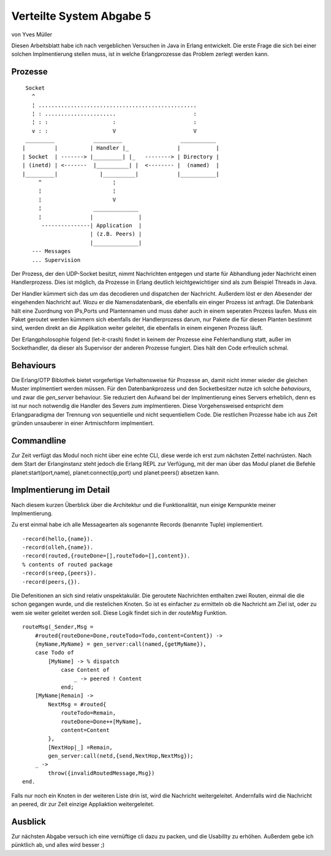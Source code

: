 =========================
Verteilte System Abgabe 5
=========================

von Yves Müller


Diesen Arbeitsblatt habe ich nach vergeblichen Versuchen in Java in
Erlang entwickelt. Die erste Frage die sich bei einer solchen Implmentierung
stellen muss, ist in welche Erlangprozesse das Problem zerlegt werden kann.

Prozesse
--------

::
    
      Socket
        ^
        ¦ .................................................
        ¦ : ......................                        :
        ¦ : :                    :                        :
        v : :                    V                        V
      _________            _________                  ___________
     |         |          | Handler |_               |           |
     | Socket  | -------> |_________| |_   --------> | Directory |
     | (inetd) | <-------  |__________| |  <-------- |  (named)  |
     |_________|             |__________|            |___________|
          ^                      ¦
          ¦                      ¦
          ¦                      V
          ¦                ______________
          ¦               |              |
           ---------------| Application  |
                          | (z.B. Peers) |
                          |______________|
        --- Messages
        ... Supervision


Der Prozess, der den UDP-Socket besitzt, nimmt Nachrichten entgegen und starte
für Abhandlung jeder Nachricht einen Handlerprozess. Dies ist möglich, da
Prozesse in Erlang deutlich leichtgewichtiger sind als zum Beispiel Threads in
Java.

Der Handler kümmert sich das um das decodieren und dispatchen der Nachricht.
Außerdem löst er den Abesender der eingehenden Nachricht auf. Wozu er die
Namensdatenbank, die ebenfalls ein einger Prozess ist anfragt. Die Datenbank
hält eine Zuordnung von IPs,Ports und Plantennamen und muss daher auch in einem
seperaten Prozess laufen. Muss ein Paket geroutet werden kümmern sich ebenfalls
der Handlerprozess darum, nur Pakete die für diesen Planten bestimmt sind,
werden direkt an die Applikation weiter geleitet, die ebenfalls in einem
eingenen Prozess läuft.

Der Erlangpholosophie folgend (let-it-crash) findet in keinem der Prozesse eine
Fehlerhandlung statt, außer im Sockethandler, da dieser als Supervisor der
anderen Prozesse fungiert. Dies hält den Code erfreulich schmal.

Behaviours
----------

Die Erlang/OTP Biblothek bietet vorgefertige Verhaltensweise für Prozesse an,
damit nicht immer wieder die gleichen Muster implmentiert werden müssen. Für den
Datenbankprozess und den Socketbesitzer nutze ich solche *behaviours*, und zwar
die *gen_server* behaviour. Sie reduziert den Aufwand bei der Implmentierung
eines Servers erheblich, denn es ist nur noch notwendig die Handler des Severs
zum implmentieren. Diese Vorgehensweised entspricht dem Erlangparadigma der
Trennung von sequentielle und nicht sequentiellem Code. Die restlichen Prozesse
habe ich aus Zeit gründen unsauberer in einer Artmischform implmentiert.

Commandline
-----------

Zur Zeit verfügt das Modul noch nicht über eine echte CLI, diese werde ich erst
zum nächsten Zettel nachrüsten. Nach dem Start der Erlanginstanz steht jedoch
die Erlang REPL zur Verfügung, mit der man über das Modul planet die Befehle
planet:start(port,name), planet:connect(ip,port) und planet:peers() absetzen kann.

Implmentierung im Detail
------------------------

Nach diesem kurzen Überblick über die Architektur und die Funktionalität, nun
einige Kernpunkte meiner Implmentierung.

Zu erst einmal habe ich alle Messagearten als sogenannte Records (benannte
Tuple) implementiert.

::
    
    -record(hello,{name}).
    -record(olleh,{name}).
    -record(routed,{routeDone=[],routeTodo=[],content}).
    % contents of routed package
    -record(sreep,{peers}).
    -record(peers,{}).

Die Defenitionen an sich sind relativ unspektakulär. Die geroutete Nachrichten
enthalten zwei Routen, einmal die die schon gegangen wurde, und die restelichen
Knoten. So ist es einfacher zu ermitteln ob die Nachricht am Ziel ist, oder zu
wem sie weiter geleitet werden soll. Diese Logik findet sich in der *routeMsg*
Funktion.

::
    
    routeMsg(_Sender,Msg =
        #routed{routeDone=Done,routeTodo=Todo,content=Content}) ->
        {myName,MyName} = gen_server:call(named,{getMyName}),
        case Todo of
            [MyName] -> % dispatch
                case Content of
                    _ -> peered ! Content
                end;
        [MyName|Remain] ->
            NextMsg = #routed{
                routeTodo=Remain,
                routeDone=Done++[MyName],
                content=Content
            },
            [NextHop|_] =Remain,
            gen_server:call(netd,{send,NextHop,NextMsg});
        _ ->
            throw({invalidRoutedMessage,Msg})
    end.

Falls nur noch ein Knoten in der weiteren Liste drin ist, wird die Nachricht
weitergeleitet. Andernfalls wird die Nachricht an peered, dir zur Zeit einzige
Appliaktion weitergeleitet.

Ausblick
--------

Zur nächsten Abgabe versuch ich eine vernüftige cli dazu zu packen, und die
Usabillty zu erhöhen. Außerdem gebe ich pünktlich ab, und alles wird besser ;)
